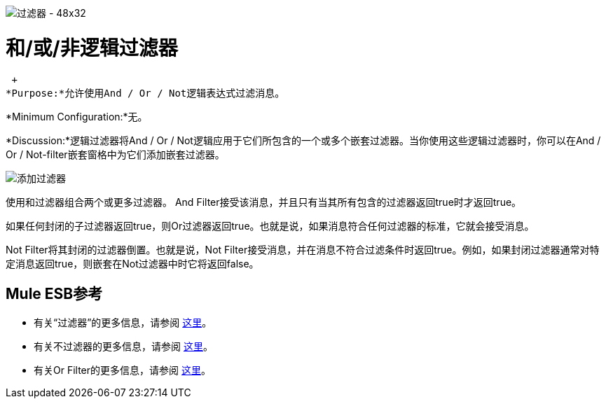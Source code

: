 image:Filter-48x32.png[过滤器 -  48x32]

= 和/或/非逻辑过滤器

 +
*Purpose:*允许使用And / Or / Not逻辑表达式过滤消息。

*Minimum Configuration:*无。

*Discussion:*逻辑过滤器将And / Or / Not逻辑应用于它们所包含的一个或多个嵌套过滤器。当你使用这些逻辑过滤器时，你可以在And / Or / Not-filter嵌套窗格中为它们添加嵌套过滤器。

image:Add-filter.png[添加过滤器]

使用和过滤器组合两个或更多过滤器。 And Filter接受该消息，并且只有当其所有包含的过滤器返回true时才返回true。

如果任何封闭的子过滤器返回true，则Or过滤器返回true。也就是说，如果消息符合任何过滤器的标准，它就会接受消息。

Not Filter将其封闭的过滤器倒置。也就是说，Not Filter接受消息，并在消息不符合过滤条件时返回true。例如，如果封闭过滤器通常对特定消息返回true，则嵌套在Not过滤器中时它将返回false。

==  Mule ESB参考

* 有关“过滤器”的更多信息，请参阅 link:/mule-user-guide/v/3.2/filters-configuration-reference[这里]。
* 有关不过滤器的更多信息，请参阅 link:/mule-user-guide/v/3.2/filters-configuration-reference[这里]。
* 有关Or Filter的更多信息，请参阅 link:/mule-user-guide/v/3.2/filters-configuration-reference[这里]。
